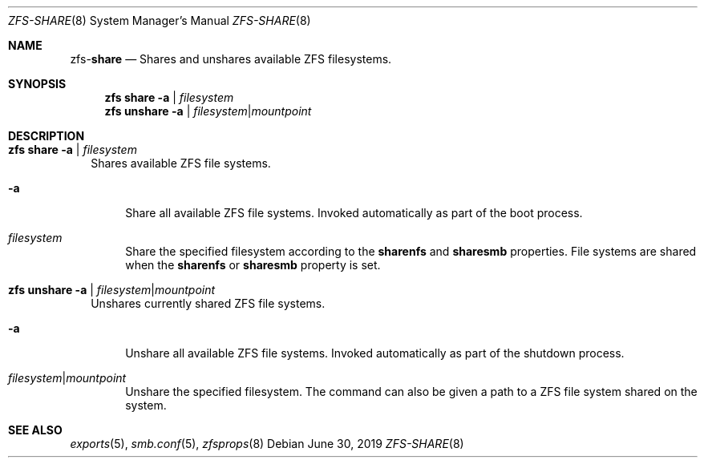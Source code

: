 .\"
.\" CDDL HEADER START
.\"
.\" The contents of this file are subject to the terms of the
.\" Common Development and Distribution License (the "License").
.\" You may not use this file except in compliance with the License.
.\"
.\" You can obtain a copy of the license at usr/src/OPENSOLARIS.LICENSE
.\" or http://www.opensolaris.org/os/licensing.
.\" See the License for the specific language governing permissions
.\" and limitations under the License.
.\"
.\" When distributing Covered Code, include this CDDL HEADER in each
.\" file and include the License file at usr/src/OPENSOLARIS.LICENSE.
.\" If applicable, add the following below this CDDL HEADER, with the
.\" fields enclosed by brackets "[]" replaced with your own identifying
.\" information: Portions Copyright [yyyy] [name of copyright owner]
.\"
.\" CDDL HEADER END
.\"
.\"
.\" Copyright (c) 2009 Sun Microsystems, Inc. All Rights Reserved.
.\" Copyright 2011 Joshua M. Clulow <josh@sysmgr.org>
.\" Copyright (c) 2011, 2019 by Delphix. All rights reserved.
.\" Copyright (c) 2013 by Saso Kiselkov. All rights reserved.
.\" Copyright (c) 2014, Joyent, Inc. All rights reserved.
.\" Copyright (c) 2014 by Adam Stevko. All rights reserved.
.\" Copyright (c) 2014 Integros [integros.com]
.\" Copyright 2019 Richard Laager. All rights reserved.
.\" Copyright 2018 Nexenta Systems, Inc.
.\" Copyright 2019 Joyent, Inc.
.\"
.Dd June 30, 2019
.Dt ZFS-SHARE 8
.Os
.Sh NAME
.Nm zfs Ns Pf - Cm share
.Nd Shares and unshares available ZFS filesystems.
.Sh SYNOPSIS
.Nm
.Cm share
.Fl a | Ar filesystem
.Nm
.Cm unshare
.Fl a | Ar filesystem Ns | Ns Ar mountpoint
.Sh DESCRIPTION
.Bl -tag -width ""
.It Xo
.Nm
.Cm share
.Fl a | Ar filesystem
.Xc
Shares available ZFS file systems.
.Bl -tag -width "-a"
.It Fl a
Share all available ZFS file systems.
Invoked automatically as part of the boot process.
.It Ar filesystem
Share the specified filesystem according to the
.Sy sharenfs
and
.Sy sharesmb
properties.
File systems are shared when the
.Sy sharenfs
or
.Sy sharesmb
property is set.
.El
.It Xo
.Nm
.Cm unshare
.Fl a | Ar filesystem Ns | Ns Ar mountpoint
.Xc
Unshares currently shared ZFS file systems.
.Bl -tag -width "-a"
.It Fl a
Unshare all available ZFS file systems.
Invoked automatically as part of the shutdown process.
.It Ar filesystem Ns | Ns Ar mountpoint
Unshare the specified filesystem.
The command can also be given a path to a ZFS file system shared on the system.
.El
.El
.Sh SEE ALSO
.Xr exports 5 ,
.Xr smb.conf 5 ,
.Xr zfsprops 8
